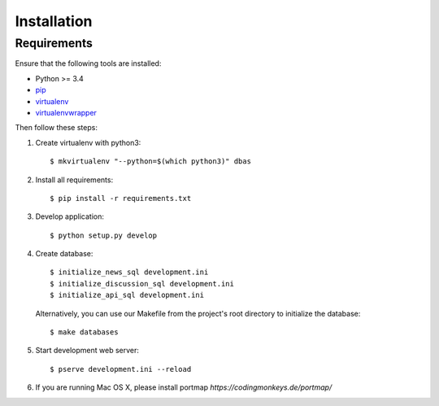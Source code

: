 .. _installation:

============
Installation
============

Requirements
============

Ensure that the following tools are installed:

* Python >= 3.4
* `pip <https://pip.pypa.io/en/stable/installing/>`_
* `virtualenv <http://virtualenv.readthedocs.org/en/latest/installation.html>`_
* `virtualenvwrapper <http://virtualenvwrapper.readthedocs.org/en/latest/install.html>`_

Then follow these steps:

1. Create virtualenv with python3::

    $ mkvirtualenv "--python=$(which python3)" dbas

2. Install all requirements::

    $ pip install -r requirements.txt

3. Develop application::

    $ python setup.py develop

4. Create database::

    $ initialize_news_sql development.ini
    $ initialize_discussion_sql development.ini
    $ initialize_api_sql development.ini

  Alternatively, you can use our Makefile from the project's root directory to initialize the database::

    $ make databases

5. Start development web server::

    $ pserve development.ini --reload

6. If you are running Mac OS X, please install portmap *https://codingmonkeys.de/portmap/*

